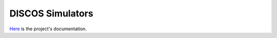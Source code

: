 *****************
DISCOS Simulators
*****************

.. image:: https://github.com/discos/simulators/workflows/CI%20Tests/badge.svg
   :target: https://github.com/discos/simulators

.. image:: https://codecov.io/gh/discos/simulators/branch/master/graph/badge.svg?token=UgIM6Vs2q5
   :target: https://codecov.io/gh/discos/simulators

.. image:: https://readthedocs.org/projects/discos-simulators/badge/?version=latest
   :target: https://discos-simulators.readthedocs.io/en/latest/?badge=latest


`Here <http://discos-simulators.readthedocs.io/>`_ is the project's
documentation.
